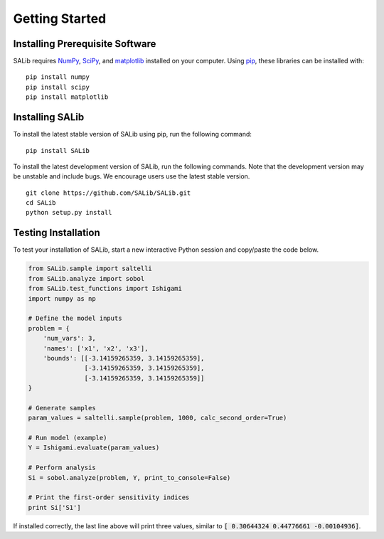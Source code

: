 ===============
Getting Started
===============

Installing Prerequisite Software
--------------------------------

SALib requires `NumPy <http://www.numpy.org/>`_, `SciPy <http://www.scipy.org/>`_,
and `matplotlib <http://matplotlib.org/>`_ installed on your computer.  Using
`pip <https://pip.pypa.io/en/stable/installing/>`_, these libraries can be
installed with:

::

    pip install numpy
    pip install scipy
    pip install matplotlib
    
Installing SALib
----------------

To install the latest stable version of SALib using pip, run the following
command:

::

    pip install SALib
    
To install the latest development version of SALib, run the following
commands.  Note that the development version may be unstable and include bugs.
We encourage users use the latest stable version.

::

    git clone https://github.com/SALib/SALib.git
    cd SALib
    python setup.py install

Testing Installation
--------------------

To test your installation of SALib, start a new interactive Python session
and copy/paste the code below.

.. code:: python

    from SALib.sample import saltelli
    from SALib.analyze import sobol
    from SALib.test_functions import Ishigami
    import numpy as np

    # Define the model inputs
    problem = {
        'num_vars': 3, 
        'names': ['x1', 'x2', 'x3'], 
        'bounds': [[-3.14159265359, 3.14159265359], 
                   [-3.14159265359, 3.14159265359], 
                   [-3.14159265359, 3.14159265359]]
    }

    # Generate samples
    param_values = saltelli.sample(problem, 1000, calc_second_order=True)

    # Run model (example)
    Y = Ishigami.evaluate(param_values)

    # Perform analysis
    Si = sobol.analyze(problem, Y, print_to_console=False)

    # Print the first-order sensitivity indices
    print Si['S1']

If installed correctly, the last line above will print three values, similar
to :code:`[ 0.30644324  0.44776661 -0.00104936]`.